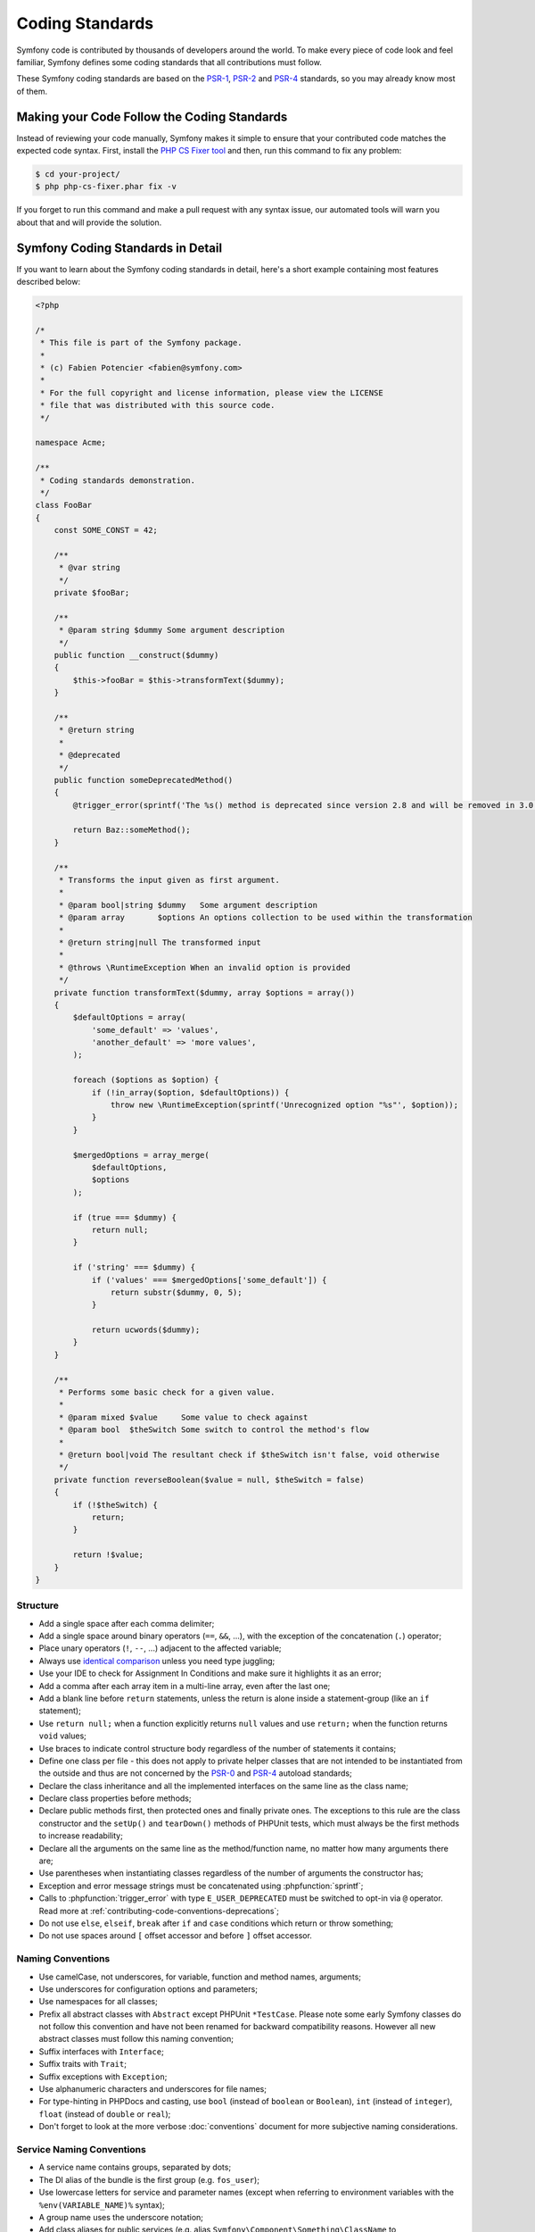 Coding Standards
================

Symfony code is contributed by thousands of developers around the world. To make
every piece of code look and feel familiar, Symfony defines some coding standards
that all contributions must follow.

These Symfony coding standards are based on the `PSR-1`_, `PSR-2`_ and `PSR-4`_
standards, so you may already know most of them.

Making your Code Follow the Coding Standards
--------------------------------------------

Instead of reviewing your code manually, Symfony makes it simple to ensure that
your contributed code matches the expected code syntax. First, install the
`PHP CS Fixer tool`_ and then, run this command to fix any problem:

.. code-block:: terminal

    $ cd your-project/
    $ php php-cs-fixer.phar fix -v

If you forget to run this command and make a pull request with any syntax issue,
our automated tools will warn you about that and will provide the solution.

Symfony Coding Standards in Detail
----------------------------------

If you want to learn about the Symfony coding standards in detail, here's a
short example containing most features described below:

.. code-block:: html+php

    <?php

    /*
     * This file is part of the Symfony package.
     *
     * (c) Fabien Potencier <fabien@symfony.com>
     *
     * For the full copyright and license information, please view the LICENSE
     * file that was distributed with this source code.
     */

    namespace Acme;

    /**
     * Coding standards demonstration.
     */
    class FooBar
    {
        const SOME_CONST = 42;

        /**
         * @var string
         */
        private $fooBar;

        /**
         * @param string $dummy Some argument description
         */
        public function __construct($dummy)
        {
            $this->fooBar = $this->transformText($dummy);
        }

        /**
         * @return string
         *
         * @deprecated
         */
        public function someDeprecatedMethod()
        {
            @trigger_error(sprintf('The %s() method is deprecated since version 2.8 and will be removed in 3.0. Use Acme\Baz::someMethod() instead.', __METHOD__), E_USER_DEPRECATED);

            return Baz::someMethod();
        }

        /**
         * Transforms the input given as first argument.
         *
         * @param bool|string $dummy   Some argument description
         * @param array       $options An options collection to be used within the transformation
         *
         * @return string|null The transformed input
         *
         * @throws \RuntimeException When an invalid option is provided
         */
        private function transformText($dummy, array $options = array())
        {
            $defaultOptions = array(
                'some_default' => 'values',
                'another_default' => 'more values',
            );

            foreach ($options as $option) {
                if (!in_array($option, $defaultOptions)) {
                    throw new \RuntimeException(sprintf('Unrecognized option "%s"', $option));
                }
            }

            $mergedOptions = array_merge(
                $defaultOptions,
                $options
            );

            if (true === $dummy) {
                return null;
            }

            if ('string' === $dummy) {
                if ('values' === $mergedOptions['some_default']) {
                    return substr($dummy, 0, 5);
                }

                return ucwords($dummy);
            }
        }

        /**
         * Performs some basic check for a given value.
         *
         * @param mixed $value     Some value to check against
         * @param bool  $theSwitch Some switch to control the method's flow
         *
         * @return bool|void The resultant check if $theSwitch isn't false, void otherwise
         */
        private function reverseBoolean($value = null, $theSwitch = false)
        {
            if (!$theSwitch) {
                return;
            }

            return !$value;
        }
    }

Structure
~~~~~~~~~

* Add a single space after each comma delimiter;

* Add a single space around binary operators (``==``, ``&&``, ...), with
  the exception of the concatenation (``.``) operator;

* Place unary operators (``!``, ``--``, ...) adjacent to the affected variable;

* Always use `identical comparison`_ unless you need type juggling;

* Use your IDE to check for Assignment In Conditions and make sure it highlights it as an error;

* Add a comma after each array item in a multi-line array, even after the
  last one;

* Add a blank line before ``return`` statements, unless the return is alone
  inside a statement-group (like an ``if`` statement);

* Use ``return null;`` when a function explicitly returns ``null`` values and
  use ``return;`` when the function returns ``void`` values;

* Use braces to indicate control structure body regardless of the number of
  statements it contains;

* Define one class per file - this does not apply to private helper classes
  that are not intended to be instantiated from the outside and thus are not
  concerned by the `PSR-0`_ and `PSR-4`_ autoload standards;

* Declare the class inheritance and all the implemented interfaces on the same
  line as the class name;

* Declare class properties before methods;

* Declare public methods first, then protected ones and finally private ones.
  The exceptions to this rule are the class constructor and the ``setUp()`` and
  ``tearDown()`` methods of PHPUnit tests, which must always be the first methods
  to increase readability;

* Declare all the arguments on the same line as the method/function name, no
  matter how many arguments there are;

* Use parentheses when instantiating classes regardless of the number of
  arguments the constructor has;

* Exception and error message strings must be concatenated using :phpfunction:`sprintf`;

* Calls to :phpfunction:`trigger_error` with type ``E_USER_DEPRECATED`` must be
  switched to opt-in via ``@`` operator.
  Read more at :ref:`contributing-code-conventions-deprecations`;

* Do not use ``else``, ``elseif``, ``break`` after ``if`` and ``case`` conditions
  which return or throw something;

* Do not use spaces around ``[`` offset accessor and before ``]`` offset accessor.

Naming Conventions
~~~~~~~~~~~~~~~~~~

* Use camelCase, not underscores, for variable, function and method
  names, arguments;

* Use underscores for configuration options and parameters;

* Use namespaces for all classes;

* Prefix all abstract classes with ``Abstract`` except PHPUnit ``*TestCase``.
  Please note some early Symfony classes do not follow this convention and
  have not been renamed for backward compatibility reasons. However all new
  abstract classes must follow this naming convention;

* Suffix interfaces with ``Interface``;

* Suffix traits with ``Trait``;

* Suffix exceptions with ``Exception``;

* Use alphanumeric characters and underscores for file names;

* For type-hinting in PHPDocs and casting, use ``bool`` (instead of ``boolean``
  or ``Boolean``), ``int`` (instead of ``integer``), ``float`` (instead of
  ``double`` or ``real``);

* Don't forget to look at the more verbose :doc:`conventions` document for
  more subjective naming considerations.

.. _service-naming-conventions:

Service Naming Conventions
~~~~~~~~~~~~~~~~~~~~~~~~~~

* A service name contains groups, separated by dots;

* The DI alias of the bundle is the first group (e.g. ``fos_user``);

* Use lowercase letters for service and parameter names (except when referring
  to environment variables with the ``%env(VARIABLE_NAME)%`` syntax);

* A group name uses the underscore notation;

* Add class aliases for public services (e.g. alias ``Symfony\Component\Something\ClassName``
  to ``something.service_name``).

Documentation
~~~~~~~~~~~~~

* Add PHPDoc blocks for all classes, methods, and functions (though you may
  be asked to remove PHPDoc that do not add value);

* Group annotations together so that annotations of the same type immediately
  follow each other, and annotations of a different type are separated by a
  single blank line;

* Omit the ``@return`` tag if the method does not return anything;

* The ``@package`` and ``@subpackage`` annotations are not used;

* Inline the ``@inheritdoc`` tag.

License
~~~~~~~

* Symfony is released under the MIT license, and the license block has to be
  present at the top of every PHP file, before the namespace.

.. _`PHP CS Fixer tool`: http://cs.sensiolabs.org/
.. _`PSR-0`: http://www.php-fig.org/psr/psr-0/
.. _`PSR-1`: http://www.php-fig.org/psr/psr-1/
.. _`PSR-2`: http://www.php-fig.org/psr/psr-2/
.. _`PSR-4`: http://www.php-fig.org/psr/psr-4/
.. _`identical comparison`: http://php.net/manual/en/language.operators.comparison.php
.. _`Yoda conditions`: https://en.wikipedia.org/wiki/Yoda_conditions
